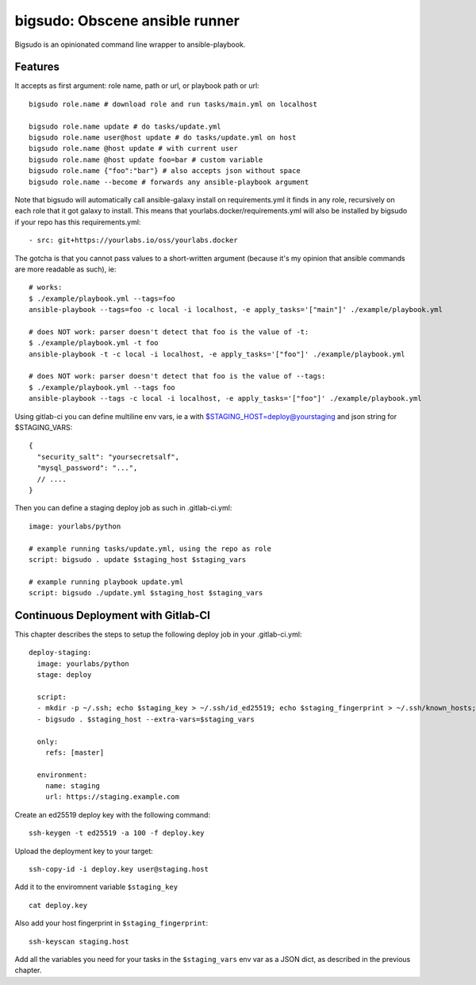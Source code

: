 bigsudo: Obscene ansible runner
===============================

Bigsudo is an opinionated command line wrapper to ansible-playbook.

Features
--------

It accepts as first argument: role name, path or url, or playbook path
or url::

    bigsudo role.name # download role and run tasks/main.yml on localhost

    bigsudo role.name update # do tasks/update.yml
    bigsudo role.name user@host update # do tasks/update.yml on host
    bigsudo role.name @host update # with current user
    bigsudo role.name @host update foo=bar # custom variable
    bigsudo role.name {"foo":"bar"} # also accepts json without space
    bigsudo role.name --become # forwards any ansible-playbook argument

Note that bigsudo will automatically call ansible-galaxy install on
requirements.yml it finds in any role, recursively on each role that it got
galaxy to install. This means that yourlabs.docker/requirements.yml will also
be installed by bigsudo if your repo has this requirements.yml::

    - src: git+https://yourlabs.io/oss/yourlabs.docker

The gotcha is that you cannot pass values to a short-written argument (because
it's my opinion that ansible commands are more readable as such), ie::

    # works:
    $ ./example/playbook.yml --tags=foo
    ansible-playbook --tags=foo -c local -i localhost, -e apply_tasks='["main"]' ./example/playbook.yml

    # does NOT work: parser doesn't detect that foo is the value of -t:
    $ ./example/playbook.yml -t foo
    ansible-playbook -t -c local -i localhost, -e apply_tasks='["foo"]' ./example/playbook.yml

    # does NOT work: parser doesn't detect that foo is the value of --tags:
    $ ./example/playbook.yml --tags foo
    ansible-playbook --tags -c local -i localhost, -e apply_tasks='["foo"]' ./example/playbook.yml

Using gitlab-ci you can define multiline env vars, ie a with
$STAGING_HOST=deploy@yourstaging and json string for $STAGING_VARS::

    {
      "security_salt": "yoursecretsalf",
      "mysql_password": "...",
      // ....
    }

Then you can define a staging deploy job as such in .gitlab-ci.yml::

    image: yourlabs/python

    # example running tasks/update.yml, using the repo as role
    script: bigsudo . update $staging_host $staging_vars

    # example running playbook update.yml
    script: bigsudo ./update.yml $staging_host $staging_vars

Continuous Deployment with Gitlab-CI
------------------------------------

This chapter describes the steps to setup the following deploy job in your
.gitlab-ci.yml::

  deploy-staging:
    image: yourlabs/python
    stage: deploy

    script:
    - mkdir -p ~/.ssh; echo $staging_key > ~/.ssh/id_ed25519; echo $staging_fingerprint > ~/.ssh/known_hosts; chmod 700 ~/.ssh; chmod 600 ~/.ssh/*
    - bigsudo . $staging_host --extra-vars=$staging_vars

    only:
      refs: [master]

    environment:
      name: staging
      url: https://staging.example.com

Create an ed25519 deploy key with the following command::

    ssh-keygen -t ed25519 -a 100 -f deploy.key

Upload the deployment key to your target::

    ssh-copy-id -i deploy.key user@staging.host

Add it to the enviromnent variable ``$staging_key`` ::

    cat deploy.key

Also add your host fingerprint in ``$staging_fingerprint``::

    ssh-keyscan staging.host

Add all the variables you need for your tasks in the ``$staging_vars`` env var
as a JSON dict, as described in the previous chapter.
